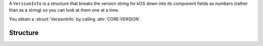 .. _versioninfo:

A ``VersionInfo`` is a structure that breaks the version string for
kOS down into its component fields as numbers (rather than as
a string) so you can look at them one at a time.

You obtain a :struct:`VersionInfo` by calling :attr:`CORE:VERSION`.

Structure
---------

.. structure:: VersionInfo

    .. list-table:: Members
        :header-rows: 1
        :widths: 2 1 1 4

        * - Suffix
          - Type
          - Get/Set
          - Description

        * - :attr:`MAJOR`
          - :struct:`Scalar`
          - get only
          - The "NN" in the version string ``vNN.xx.xx.xx``.

        * - :attr:`MINOR`
          - :struct:`Scalar`
          - get only
          - The "NN" in the version string ``vxx.NN.xx.xx``.

        * - :attr:`PATCH`
          - :struct:`Scalar`
          - get only
          - The "NN" in the version string ``vxx.xx.NN.xx``.

        * - :attr:`BUILD`
          - :struct:`Scalar`
          - get only
          - The "NN" in the version string ``vxx.xx.xx.NN``.

.. attribute:: VersionInfo:MAJOR

    :access: Get only
    :type: :struct:`Scalar`.

    The first number in the version string.  i.e. the
    "NN" in the version string ``vNN.xx.xx.xx``.

.. attribute:: VersionInfo:MINOR

    :access: Get only
    :type: :struct:`Scalar`.

    The second number in the version string.  i.e. the
    "NN" in the version string ``vxx.NN.xx.xx``.

.. attribute:: VersionInfo:PATCH

    :access: Get only
    :type: :struct:`Scalar`.

    The third number in the version string.  i.e. the
    "NN" in the version string ``vxx.xx.NN.xx``.

.. attribute:: VersionInfo:BUILD

    :access: Get only
    :type: :struct:`Scalar`.

    The fourth number in the version string.  i.e. the
    "NN" in the version string ``vxx.xx.xx.NN``.
